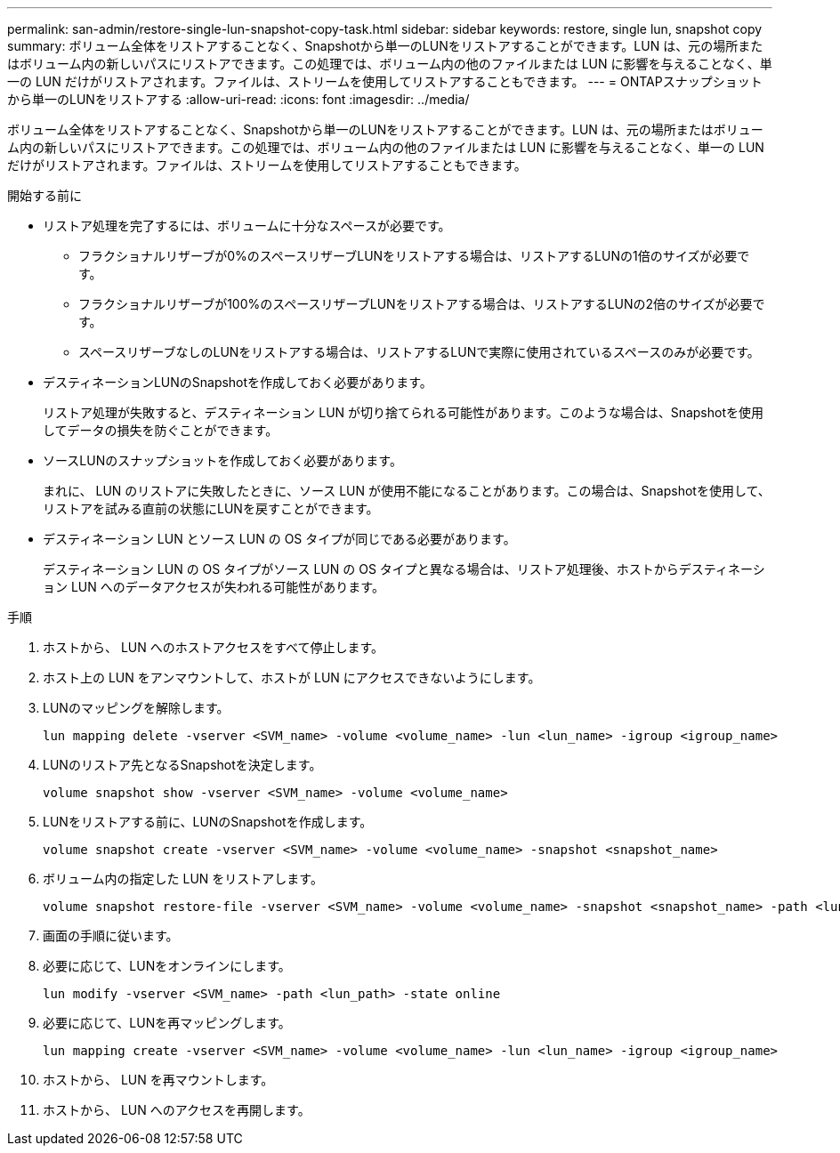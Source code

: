 ---
permalink: san-admin/restore-single-lun-snapshot-copy-task.html 
sidebar: sidebar 
keywords: restore, single lun, snapshot copy 
summary: ボリューム全体をリストアすることなく、Snapshotから単一のLUNをリストアすることができます。LUN は、元の場所またはボリューム内の新しいパスにリストアできます。この処理では、ボリューム内の他のファイルまたは LUN に影響を与えることなく、単一の LUN だけがリストアされます。ファイルは、ストリームを使用してリストアすることもできます。 
---
= ONTAPスナップショットから単一のLUNをリストアする
:allow-uri-read: 
:icons: font
:imagesdir: ../media/


[role="lead"]
ボリューム全体をリストアすることなく、Snapshotから単一のLUNをリストアすることができます。LUN は、元の場所またはボリューム内の新しいパスにリストアできます。この処理では、ボリューム内の他のファイルまたは LUN に影響を与えることなく、単一の LUN だけがリストアされます。ファイルは、ストリームを使用してリストアすることもできます。

.開始する前に
* リストア処理を完了するには、ボリュームに十分なスペースが必要です。
+
** フラクショナルリザーブが0%のスペースリザーブLUNをリストアする場合は、リストアするLUNの1倍のサイズが必要です。
** フラクショナルリザーブが100%のスペースリザーブLUNをリストアする場合は、リストアするLUNの2倍のサイズが必要です。
** スペースリザーブなしのLUNをリストアする場合は、リストアするLUNで実際に使用されているスペースのみが必要です。


* デスティネーションLUNのSnapshotを作成しておく必要があります。
+
リストア処理が失敗すると、デスティネーション LUN が切り捨てられる可能性があります。このような場合は、Snapshotを使用してデータの損失を防ぐことができます。

* ソースLUNのスナップショットを作成しておく必要があります。
+
まれに、 LUN のリストアに失敗したときに、ソース LUN が使用不能になることがあります。この場合は、Snapshotを使用して、リストアを試みる直前の状態にLUNを戻すことができます。

* デスティネーション LUN とソース LUN の OS タイプが同じである必要があります。
+
デスティネーション LUN の OS タイプがソース LUN の OS タイプと異なる場合は、リストア処理後、ホストからデスティネーション LUN へのデータアクセスが失われる可能性があります。



.手順
. ホストから、 LUN へのホストアクセスをすべて停止します。
. ホスト上の LUN をアンマウントして、ホストが LUN にアクセスできないようにします。
. LUNのマッピングを解除します。
+
[source, cli]
----
lun mapping delete -vserver <SVM_name> -volume <volume_name> -lun <lun_name> -igroup <igroup_name>
----
. LUNのリストア先となるSnapshotを決定します。
+
[source, cli]
----
volume snapshot show -vserver <SVM_name> -volume <volume_name>
----
. LUNをリストアする前に、LUNのSnapshotを作成します。
+
[source, cli]
----
volume snapshot create -vserver <SVM_name> -volume <volume_name> -snapshot <snapshot_name>
----
. ボリューム内の指定した LUN をリストアします。
+
[source, cli]
----
volume snapshot restore-file -vserver <SVM_name> -volume <volume_name> -snapshot <snapshot_name> -path <lun_path>
----
. 画面の手順に従います。
. 必要に応じて、LUNをオンラインにします。
+
[source, cli]
----
lun modify -vserver <SVM_name> -path <lun_path> -state online
----
. 必要に応じて、LUNを再マッピングします。
+
[souce]
----
lun mapping create -vserver <SVM_name> -volume <volume_name> -lun <lun_name> -igroup <igroup_name>
----
. ホストから、 LUN を再マウントします。
. ホストから、 LUN へのアクセスを再開します。

